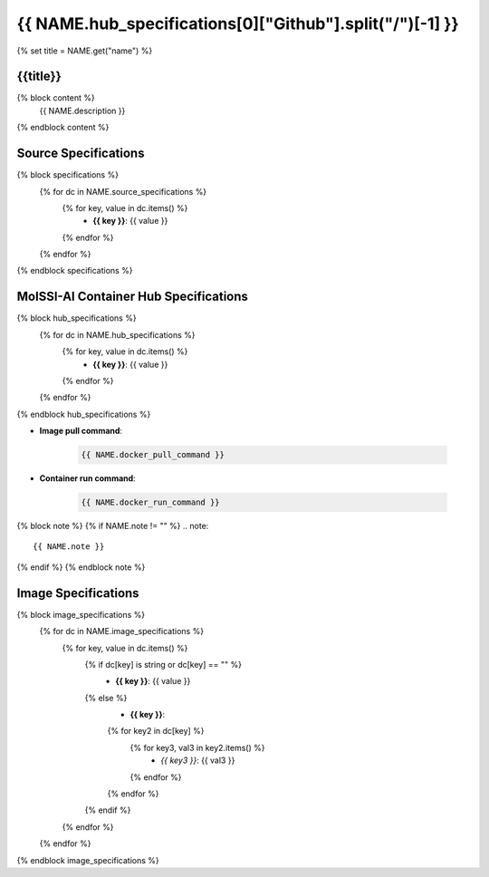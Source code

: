 .. _NAME:

*********************************************************
{{ NAME.hub_specifications[0]["Github"].split("/")[-1] }}
*********************************************************

{% set title = NAME.get("name") %}

{{title}}
=========================================================

{% block content %}
    {{ NAME.description }}
{% endblock content %}

Source Specifications
=====================

{% block specifications %}
    {% for dc in NAME.source_specifications %}
        {% for key, value in dc.items() %}
            * **{{ key }}**: {{ value }}
        {% endfor %}
    {% endfor %}
{% endblock specifications %}

MolSSI-AI Container Hub Specifications
======================================

{% block hub_specifications %}
    {% for dc in NAME.hub_specifications %}
        {% for key, value in dc.items() %}
            * **{{ key }}**: {{ value }}
        {% endfor %}
    {% endfor %}
{% endblock hub_specifications %}

* **Image pull command**:

    .. code-block:: bash

        {{ NAME.docker_pull_command }}

* **Container run command**:

    .. code-block:: bash

        {{ NAME.docker_run_command }}

{% block note %}
{% if NAME.note != "" %}
.. note::

        {{ NAME.note }}
{% endif %}
{% endblock note %}

Image Specifications
====================

{% block image_specifications %}
    {% for dc in NAME.image_specifications %}
        {% for key, value in dc.items() %}
            {% if dc[key] is string or dc[key] == "" %}
                * **{{ key }}**: {{ value }}
            {% else %}
                * **{{ key }}**:
                {% for key2 in dc[key] %}
                    {% for key3, val3 in key2.items() %}
                        + *{{ key3 }}*: {{ val3 }}
                    {% endfor %}
                {% endfor %}
            {% endif %}
        {% endfor %}
    {% endfor %}
{% endblock image_specifications %}